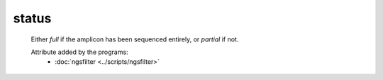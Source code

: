 status
======

    Either *full* if the amplicon has been sequenced entirely, or *partial* if not.


    Attribute added by the programs:
        - :doc:`ngsfilter <../scripts/ngsfilter>`


